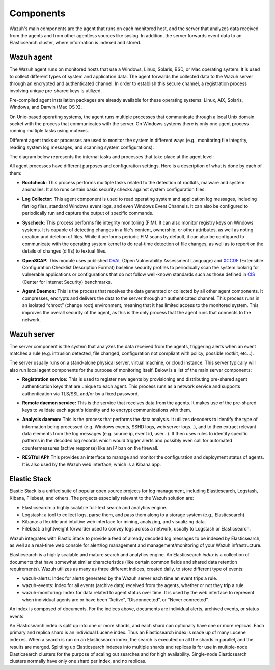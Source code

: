 .. _components:

Components
==========

Wazuh's main components are the agent that runs on each monitored host, and the server that analyzes data received from the agents and from other agentless sources like syslog. In addition, the server forwards event data to an Elasticsearch cluster, where information is indexed and stored.

Wazuh agent
-----------

The Wazuh agent runs on monitored hosts that use a Windows, Linux, Solaris, BSD, or Mac operating system. It is used to collect different types of system and application data. The agent forwards the collected data to the Wazuh server through an encrypted and authenticated channel. In order to establish this secure channel, a registration process involving unique pre-shared keys is utilized.

Pre-compiled agent installation packages are already available for these operating systems: Linux, AIX, Solaris, Windows, and Darwin (Mac OS X).

On Unix-based operating systems, the agent runs multiple processes that communicate through a local Unix domain socket with the process that communicates with the server. On Windows systems there is only one agent process running multiple tasks using mutexes.

Different agent tasks or processes are used to monitor the system in different ways (e.g., monitoring file integrity, reading system log messages, and scanning system configurations).

The diagram below represents the internal tasks and processes that take place at the agent level:

.. thumbnail:: ../images/agent_1024x1016.png
   :title: Wazuh agent components
   :align: center
   :width: 80%

All agent processes have different purposes and configuration settings. Here is a description of what is done by each of them:

- **Rootcheck:** This process performs multiple tasks related to the detection of rootkits, malware and system anomalies. It also runs certain basic security checks against system configuration files.

+ **Log Collector:** This agent component is used to read operating system and application log messages, including flat log files, standard Windows event logs, and even Windows Event Channels. It can also be configured to periodically run and capture the output of specific commands. 

- **Syscheck:** This process performs file integrity monitoring (FIM). It can also monitor registry keys on Windows systems. It is capable of detecting changes in a file's content, ownership, or other attributes, as well as noting creation and deletion of files. While it performs periodic FIM scans by default, it can also be configured to communicate with the operating system kernel to do real-time detection of file changes, as well as to report on the details of changes (diffs) to textual files.

+ **OpenSCAP:** This module uses published `OVAL <https://oval.mitre.org/>`_ (Open Vulnerability Assessment Language) and `XCCDF <https://scap.nist.gov/specifications/xccdf/>`_ (Extensible Configuration Checklist Description Format) baseline security profiles to periodically scan the system looking for vulnerable applications or configurations that do not follow well-known standards such as those defined in `CIS <https://benchmarks.cisecurity.org/downloads/benchmarks/>`_ (Center for Internet Security) benchmarks.

- **Agent Daemon:** This is the process that receives the data generated or collected by all other agent components. It compresses, encrypts and delivers the data to the server through an authenticated channel. This process runs in an isolated “chroot” (change root) environment, meaning that it has limited access to the monitored system. This improves the overall security of the agent, as this is the only process that the agent runs that connects to the network.

Wazuh server
------------

The server component is the system that analyzes the data received from the agents, triggering alerts when an event matches a rule (e.g. intrusion detected, file changed, configuration not compliant with policy, possible rootkit, etc...).

.. thumbnail:: ../images/server_1024x872.png
   :title: Wazuh server components
   :align: center
   :width: 80%

The server usually runs on a stand-alone physical server, virtual machine, or cloud instance. This server typically will also run local agent components for the purpose of monitoring itself. Below is a list of the main server components:

- **Registration service:** This is used to register new agents by provisioning and distributing pre-shared agent authentication keys that are unique to each agent. This process runs as a network service and supports authentication via TLS/SSL and/or by a fixed password.

+ **Remote daemon service:** This is the service that receives data from the agents. It makes use of the pre-shared keys to validate each agent's identity and to encrypt communications with them. 

- **Analysis daemon:** This is the process that performs the data analysis. It utilizes decoders to identify the type of information being processed (e.g. Windows events, SSHD logs, web server logs...), and to then extract relevant data elements from the log messages (e.g. source ip, event id, user...). It then uses rules to identify specific patterns in the decoded log records which would trigger alerts and possibly even call for automated countermeasures (active response) like an IP ban on the firewall.

+ **RESTful API:** This provides an interface to manage and monitor the configuration and deployment status of agents. It is also used by the Wazuh web interface, which is a Kibana app.


Elastic Stack
-------------

Elastic Stack is a unified suite of popular open source projects for log management, including Elasticsearch, Logstash, Kibana, Filebeat, and others. The projects especially relevant to the Wazuh solution are:

- Elasticsearch: a highly scalable full-text search and analytics engine.
- Logstash: a tool to collect logs, parse them, and pass them along to a storage system (e.g., Elasticsearch).
- Kibana: a flexible and intuitive web interface for mining, analyzing, and visualizing data.
- Filebeat: a lightweight forwarder used to convey logs across a network, usually to Logstash or Elasticsearch.

Wazuh integrates with Elastic Stack to provide a feed of already decoded log messages to be indexed by Elasticsearch, as well as a real-time web console for alert/log management and management/monitoring of your Wazuh infrastructure.

Elasticsearch is a highly scalable and mature search and analytics engine. An Elasticsearch *index* is a collection of documents that have somewhat similar characteristics (like certain common fields and shared data retention requirements). Wazuh utilizes as many as three different indices, created daily, to store different type of events:

- wazuh-alerts: Index for alerts generated by the Wazuh server each time an event trips a rule.
- wazuh-events: Index for all events (archive data) received from the agents, whether or not they trip a rule.
- wazuh-monitoring: Index for data related to agent status over time. It is used by the web interface to represent when individual agents are or have been “Active”, “Disconnected”, or “Never connected”.

An index is composed of documents. For the indices above, documents are individual alerts, archived events, or status events.

An Elasticsearch index is split up into one or more shards, and each shard can optionally have one or more replicas. Each primary and replica shard is an individual Lucene index. Thus an Elasticsearch index is made up of many Lucene indexes. When a search is run on an Elasticsearch index, the search is executed on all the shards in parallel, and the results are merged. Splitting up Elasticsearch indexes into multiple shards and replicas is for use in multiple-node Elasticsearch clusters for the purpose of scaling out searches and for high availability. Single-node Elasticsearch clusters normally have only one shard per index, and no replicas.
